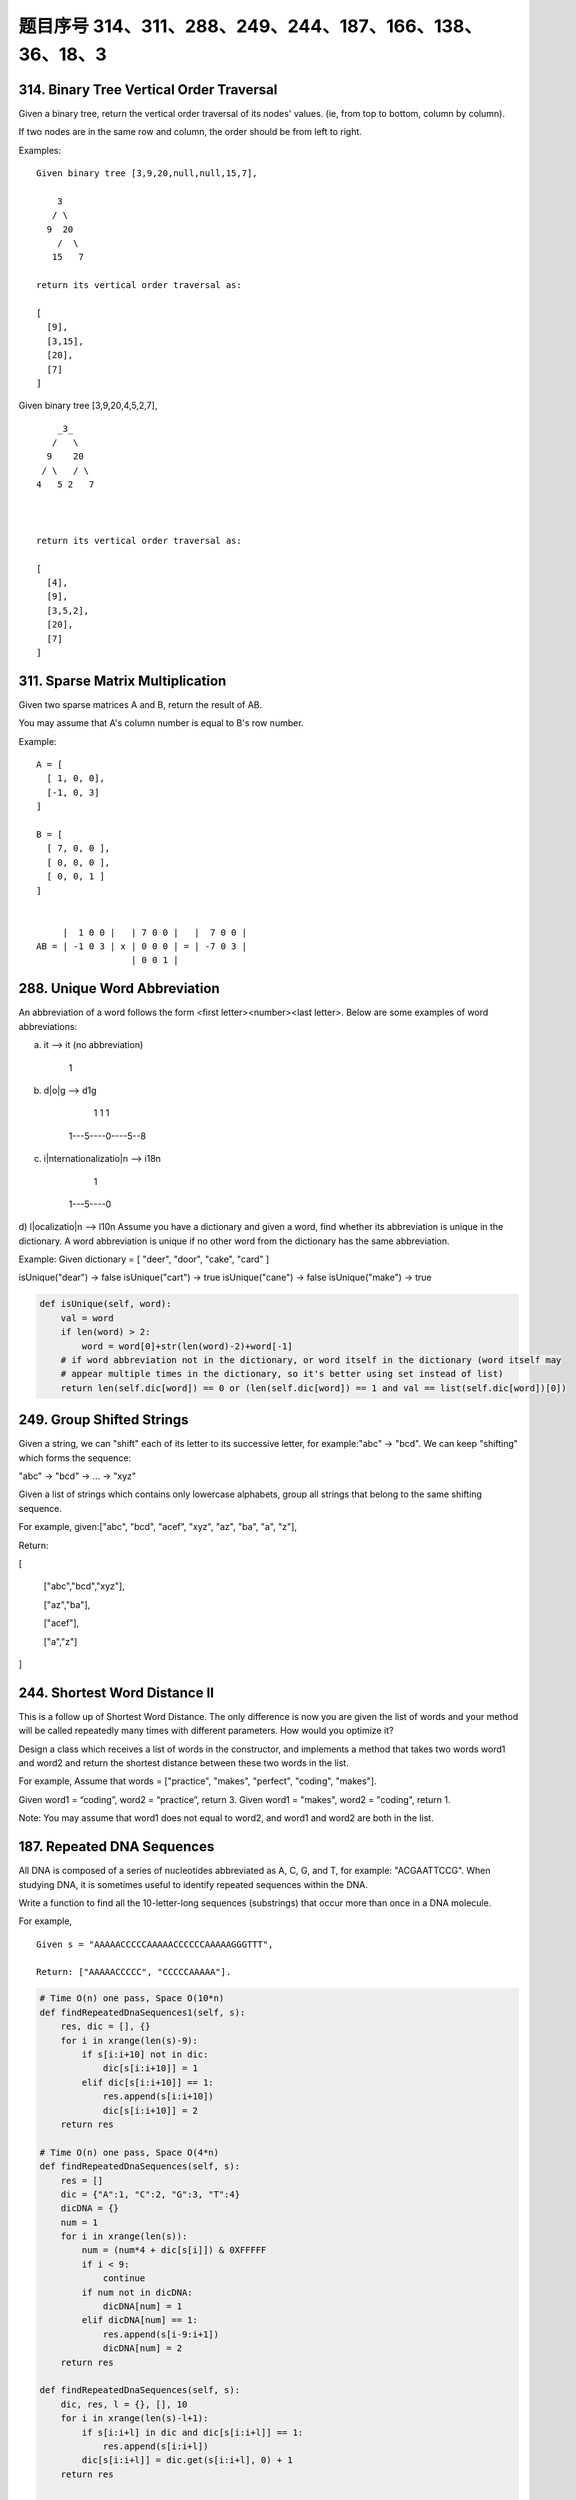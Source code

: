 题目序号 314、311、288、249、244、187、166、138、36、18、3
===================================================================





314. Binary Tree Vertical Order Traversal
-----------------------------------------


Given a binary tree, return the vertical order traversal of its nodes' values. (ie, from top to bottom, column by column).

If two nodes are in the same row and column, the order should be from left to right.

Examples:
::
    Given binary tree [3,9,20,null,null,15,7],

        3
       / \
      9  20
        /  \
       15   7

    return its vertical order traversal as:

    [
      [9],
      [3,15],
      [20],
      [7]
    ]

 

Given binary tree [3,9,20,4,5,2,7],
::
        _3_
       /   \
      9    20
     / \   / \
    4   5 2   7

     

    return its vertical order traversal as:

    [
      [4],
      [9],
      [3,5,2],
      [20],
      [7]
    ]



311. Sparse Matrix Multiplication
---------------------------------


Given two sparse matrices A and B, return the result of AB.

You may assume that A's column number is equal to B's row number.

Example:
::
    A = [
      [ 1, 0, 0],
      [-1, 0, 3]
    ]

    B = [
      [ 7, 0, 0 ],
      [ 0, 0, 0 ],
      [ 0, 0, 1 ]
    ]


         |  1 0 0 |   | 7 0 0 |   |  7 0 0 |
    AB = | -1 0 3 | x | 0 0 0 | = | -7 0 3 |
                      | 0 0 1 |




288. Unique Word Abbreviation
-----------------------------


An abbreviation of a word follows the form <first letter><number><last letter>. Below are some examples of word abbreviations:

a) it                      --> it    (no abbreviation)

     1
b) d|o|g                   --> d1g

              1    1  1
     1---5----0----5--8
c) i|nternationalizatio|n  --> i18n

              1
     1---5----0
d) l|ocalizatio|n          --> l10n
Assume you have a dictionary and given a word, find whether its abbreviation is unique in the dictionary. 
A word abbreviation is unique if no other word from the dictionary has the same abbreviation.

Example: 
Given dictionary = [ "deer", "door", "cake", "card" ]

isUnique("dear") -> false
isUnique("cart") -> true
isUnique("cane") -> false
isUnique("make") -> true


.. code-block:: python
    
    def isUnique(self, word):
        val = word 
        if len(word) > 2:
            word = word[0]+str(len(word)-2)+word[-1]
        # if word abbreviation not in the dictionary, or word itself in the dictionary (word itself may 
        # appear multiple times in the dictionary, so it's better using set instead of list)
        return len(self.dic[word]) == 0 or (len(self.dic[word]) == 1 and val == list(self.dic[word])[0])



249. Group Shifted Strings
--------------------------

Given a string, we can "shift" each of its letter to its successive letter, for example:"abc" -> "bcd". We can keep "shifting" which forms the sequence:

"abc" -> "bcd" -> ... -> "xyz"

Given a list of strings which contains only lowercase alphabets, group all strings that belong to the same shifting sequence.


For example, given:["abc", "bcd", "acef", "xyz", "az", "ba", "a", "z"],

Return:

[

  ["abc","bcd","xyz"],

  ["az","ba"],

  ["acef"],

  ["a","z"]

]



244. Shortest Word Distance II
------------------------------


This is a follow up of Shortest Word Distance. The only difference is now you are given the list of words and your method will be called repeatedly many times with different parameters. How would you optimize it?

Design a class which receives a list of words in the constructor, and implements a method that takes two words word1 and word2 and return the shortest distance between these two words in the list.

For example,
Assume that words = ["practice", "makes", "perfect", "coding", "makes"].

Given word1 = “coding”, word2 = “practice”, return 3.
Given word1 = "makes", word2 = "coding", return 1.

Note:
You may assume that word1 does not equal to word2, and word1 and word2 are both in the list.



187. Repeated DNA Sequences
---------------------------

All DNA is composed of a series of nucleotides abbreviated as A, C, G, and T, for example: "ACGAATTCCG". When studying DNA, it is sometimes useful to identify repeated sequences within the DNA.

Write a function to find all the 10-letter-long sequences (substrings) that occur more than once in a DNA molecule.

For example,
::
    Given s = "AAAAACCCCCAAAAACCCCCCAAAAAGGGTTT",

    Return: ["AAAAACCCCC", "CCCCCAAAAA"].


.. code-block:: python

    # Time O(n) one pass, Space O(10*n)
    def findRepeatedDnaSequences1(self, s):
        res, dic = [], {}
        for i in xrange(len(s)-9):
            if s[i:i+10] not in dic:
                dic[s[i:i+10]] = 1
            elif dic[s[i:i+10]] == 1:
                res.append(s[i:i+10])
                dic[s[i:i+10]] = 2
        return res
        
    # Time O(n) one pass, Space O(4*n)   
    def findRepeatedDnaSequences(self, s):
        res = []
        dic = {"A":1, "C":2, "G":3, "T":4}
        dicDNA = {}
        num = 1
        for i in xrange(len(s)):
            num = (num*4 + dic[s[i]]) & 0XFFFFF
            if i < 9:
                continue
            if num not in dicDNA:
                dicDNA[num] = 1
            elif dicDNA[num] == 1:
                res.append(s[i-9:i+1])
                dicDNA[num] = 2
        return res

    def findRepeatedDnaSequences(self, s):
        dic, res, l = {}, [], 10
        for i in xrange(len(s)-l+1):
            if s[i:i+l] in dic and dic[s[i:i+l]] == 1:
                res.append(s[i:i+l])
            dic[s[i:i+l]] = dic.get(s[i:i+l], 0) + 1
        return res



    The first method stores all the 10-letter-long sequences in dic, so the needed space is O(10n), every single letter needs 1 byte if using ASCII code, while the second method translates a 10-letter-long sequence to a 20-bit long integer, if integer is 4 bytes, then the space needed is O(4n). Two methods operate one pass, so time complexity is O(n).

    # Time O(n) one pass, Space O(10*n)
    def findRepeatedDnaSequences1(self, s):
        res, dic = [], {}
        for i in xrange(len(s)-9):
            if s[i:i+10] not in dic:
                dic[s[i:i+10]] = 1
            elif dic[s[i:i+10]] == 1:
                res.append(s[i:i+10])
                dic[s[i:i+10]] = 2
        return res
        
    # Time O(n) one pass, Space O(4*n)   
    def findRepeatedDnaSequences(self, s):
        res = []
        dic = {"A":1, "C":2, "G":3, "T":4}
        dicDNA = {}
        num = 1
        for i in xrange(len(s)):
            num = (num*4 + dic[s[i]]) & 0XFFFFF
            if i < 9:
                continue
            if num not in dicDNA:
                dicDNA[num] = 1
            elif dicDNA[num] == 1:
                res.append(s[i-9:i+1])
                dicDNA[num] = 2
        return res  
        

166. Fraction to Recurring Decimal
----------------------------------

Given two integers representing the numerator and denominator of a fraction, return the fraction in string format.

If the fractional part is repeating, enclose the repeating part in parentheses.

For example,
::
    Given numerator = 1, denominator = 2, return "0.5".
    Given numerator = 2, denominator = 1, return "2".
    Given numerator = 2, denominator = 3, return "0.(6)".


.. code-block:: python

    def fractionToDecimal(self, numerator, denominator):
        num, den = numerator, denominator
        if not den:  # denominator is 0
            return 
        if not num:  # numerator is 0
            return "0"
        res = []
        if (num < 0) ^ (den < 0):
            res.append("-")  # add the sign
        num, den = abs(num), abs(den)
        res.append(str(num//den))
        rmd = num % den
        if not rmd:
            return "".join(res)  # only has integral part
        res.append(".")  # has frational part
        dic = {}
        while rmd:
            if rmd in dic:   # the remainder recurs
                res.insert(dic[rmd], "(")
                res.append(")")
                break
            dic[rmd] = len(res) 
            div, rmd = divmod(rmd*10, den)
            res.append(str(div))
        return "".join(res) 


思路 1 - 时间复杂度: hard to say - 空间复杂度: O(1)******

先处理正负号
再处理整数部分
最后处理小数部分，利用字典来判断是否循环
note：对于小数处理部分，必须先进行将没有处理过的r加入到m中去

这是因为：

例如输入为4, 333
如果我们将已经处理过的r加入到m中去的话，重复数字当次就被加入m中了，下一次循环判断的时候r肯定已经在里面了

.. code-block:: python

    class Solution(object):
        def fractionToDecimal(self, numerator, denominator):
            """
            :type numerator: int
            :type denominator: int
            :rtype: str
            """
            if numerator == 0: # zero numerator
                return '0'
            res = ''
            if numerator * denominator < 0: # determine the sign
                res += '-'
            numerator, denominator = abs(numerator), abs(denominator) # remove sign of operands
            res += str(numerator / denominator) # append integer part
            if numerator % denominator == 0: # in case no fractional part
                return res
            res += '.'
            r = numerator % denominator
            m = {}
            while r: # simulate the division process
                if r in m: # meet a known remainder
                    res = res[:m[r]] + '(' + res[m[r]:] + ')' # so we reach the end of the repeating part
                    break
                m[r] = len(res) # if the remainder is first seen, remember next r/denominator index in res
                r *= 10
                res += str(r/denominator) # append the quotient digit
                r %= denominator
               
            return res


138. Copy List with Random Pointer
----------------------------------

A linked list is given such that each node contains an additional random pointer which could point to any node in the list or null.

Return a deep copy of the list. 


.. code-block:: python

    def copyRandomList(self, head):
        if not head:
            return None
        p = head
        while p:
            node = RandomListNode(p.label)
            node.next = p.next
            p.next = node
            p = p.next.next
            # p = node.next
        p = head    
        while p:
            if p.random:
                p.next.random = p.random.next
            p = p.next.next
        newhead = head.next
        pold = head
        pnew = newhead
        while pnew.next:
            pold.next = pnew.next
            pold = pold.next
            pnew.next = pold.next
            pnew = pnew.next
        pold.next = None
        pnew.next = None
        return newhead
        
    def copyRandomList1(self, head):
        if not head:
            return 
        # copy nodes
        cur = head
        while cur:
            nxt = cur.next
            cur.next = RandomListNode(cur.label)
            cur.next.next = nxt
            cur = nxt
        # copy random pointers
        cur = head
        while cur:
            if cur.random:
                cur.next.random = cur.random.next
            cur = cur.next.next
        # separate two parts
        second = cur = head.next
        while cur.next:
            head.next = cur.next
            head = head.next
            cur.next = head.next
            cur = cur.next
        head.next = None
        return second

    # using dictionary    
    def copyRandomList(self, head):
        if not head:
            return 
        cur, dic = head, {}
        # copy nodes
        while cur:
            dic[cur] = RandomListNode(cur.label)
            cur = cur.next
        cur = head
        # copy random pointers
        while cur:
            if cur.random:
                dic[cur].random = dic[cur.random]
            if cur.next:
                dic[cur].next = dic[cur.next]
            cur = cur.next
        return dic[head]




36. Valid Sudoku
----------------

Determine if a Sudoku is valid, according to: Sudoku Puzzles - The Rules.

The Sudoku board could be partially filled, where empty cells are filled with the character '.'.

http://sudoku.com.au/TheRules.aspx


.. image:: sudoku.png

A partially filled sudoku which is valid.

Note:
A valid Sudoku board (partially filled) is not necessarily solvable. Only the filled cells need to be validated. 



.. code-block:: python

    def isValidSudoku(self, board):
        r, c = len(board), len(board[0])
        for i in xrange(r):
            for j in xrange(c):
                if not self.isValid(i, j, board):
                    return False
        return True

    def isValid(self, x, y, board):
        if board[x][y] == ".":
            return True
        tmp = board[x][y]; board[x][y] = "#"
        r, c = len(board), len(board[0])
        for i in xrange(r):
            if board[i][y] == tmp:
                return False
        for j in xrange(c):
            if board[x][j] == tmp:
                return False
        for i in xrange(x/3*3, x/3*3+3):
            for j in xrange(y/3*3, y/3*3+3):
                if board[i][j] == tmp:
                    return False
        board[x][y] = tmp
        return True
        
    def isValidSudoku(self, board):
        return self.checkRows(board) and self.checkColums(board) and self.checkSquares(board)
        
    def checkRows(self, board):
        r, c = len(board), len(board[0])
        for i in xrange(r):
            dic = dict()
            for j in xrange(c):
                if board[i][j] != ".":
                    if board[i][j] in dic:
                        return False
                    dic[board[i][j]] = 0
        return True
        
    def checkColums(self, board):
        r, c = len(board), len(board[0])
        for j in xrange(c):
            dic = dict()
            for i in xrange(r):
                if board[i][j] != ".":
                    if board[i][j] in dic:
                        return False
                    dic[board[i][j]] = 0
        return True
        
    def checkSquares(self, board):
        m, n = [0, 3, 6], [0, 3, 6]
        for p in m:
            for q in n:
                dic = dict()
                for i in xrange(p, p+3):
                    for j in xrange(q, q+3):
                        if board[i][j] != ".":
                            if board[i][j] in dic:
                                return False
                        dic[board[i][j]] = 0
        return True
        
        
        
    def isValidSudoku(self, board):
        return self.checkRowCol(board) and self.checkRowCol(zip(*board)) and self.checkSquare(board)
        
    def checkRowCol(self, board):
        for row in board:
            dic = {}
            for i in row:
                if i != "." and i in dic:
                    return False
                dic[i] = 0
        return True
        
    def checkSquare(self, board):
        for i in xrange(3):
            for j in xrange(3):
                dic = {}
                for m in xrange(3):
                    for n in xrange(3):
                        val = board[i*3+m][j*3+n]
                        if val != "." and val in dic:
                            return False
                        dic[val] = 0
        return True
        


18. 4Sum
--------

Given an array S of n integers, are there elements a, b, c, and d in S such that a + b + c + d = target? Find all unique quadruplets in the array which gives the sum of target.

Note: The solution set must not contain duplicate quadruplets.

For example, given array S = [1, 0, -1, 0, -2, 2], and target = 0.

A solution set is:
[
  [-1,  0, 0, 1],
  [-2, -1, 1, 2],
  [-2,  0, 0, 2]
]


3. Longest Substring Without Repeating Characters
-------------------------------------------------



Given a string, find the length of the longest substring without repeating characters.

Examples:

Given "abcabcbb", the answer is "abc", which the length is 3.

Given "bbbbb", the answer is "b", with the length of 1.

Given "pwwkew", the answer is "wke", with the length of 3. Note that the answer must be a substring, "pwke" is a subsequence and not a substring.



